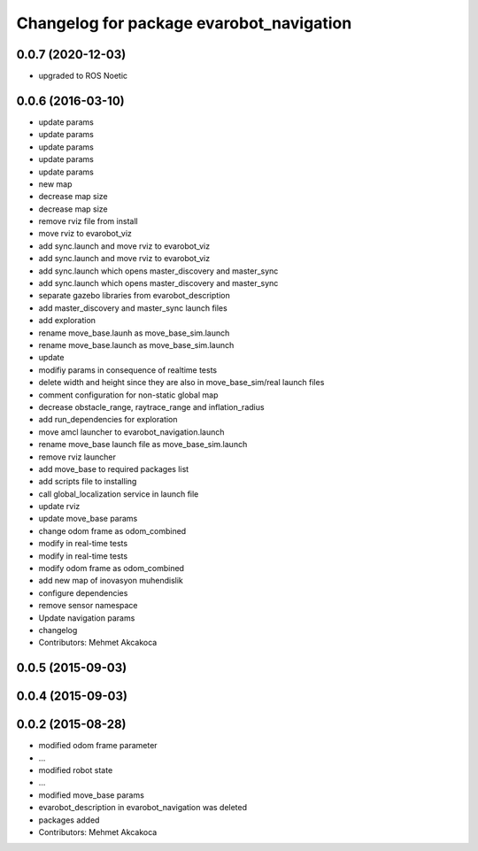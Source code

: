 ^^^^^^^^^^^^^^^^^^^^^^^^^^^^^^^^^^^^^^^^^
Changelog for package evarobot_navigation
^^^^^^^^^^^^^^^^^^^^^^^^^^^^^^^^^^^^^^^^^
0.0.7 (2020-12-03)
------------------
* upgraded to ROS Noetic

0.0.6 (2016-03-10)
------------------
* update params
* update params
* update params
* update params
* update params
* new map
* decrease map size
* decrease map size
* remove rviz file from install
* move rviz to evarobot_viz
* add sync.launch and move rviz to evarobot_viz
* add sync.launch and move rviz to evarobot_viz
* add sync.launch which opens master_discovery and master_sync
* add sync.launch which opens master_discovery and master_sync
* separate gazebo libraries from evarobot_description
* add master_discovery and master_sync launch files
* add exploration
* rename move_base.launh as move_base_sim.launch
* rename move_base.launch as move_base_sim.launch
* update
* modifiy params in consequence of realtime tests
* delete width and height since they are also in move_base_sim/real launch files
* comment configuration for non-static global map
* decrease obstacle_range, raytrace_range and inflation_radius
* add run_dependencies for exploration
* move amcl launcher to evarobot_navigation.launch
* rename move_base launch file as move_base_sim.launch
* remove rviz launcher
* add move_base to required packages list
* add scripts file to installing
* call global_localization service in launch file
* update rviz
* update move_base params
* change odom frame as odom_combined
* modify in real-time tests
* modify in real-time tests
* modify odom frame as odom_combined
* add new map of inovasyon muhendislik
* configure dependencies
* remove sensor namespace
* Update navigation params
* changelog
* Contributors: Mehmet Akcakoca

0.0.5 (2015-09-03)
------------------

0.0.4 (2015-09-03)
------------------

0.0.2 (2015-08-28)
------------------
* modified odom frame parameter
* ...
* modified robot state
* ...
* modified move_base params
* evarobot_description in evarobot_navigation was deleted
* packages added
* Contributors: Mehmet Akcakoca
